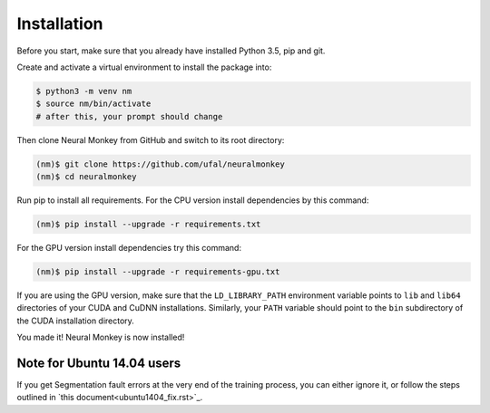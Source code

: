 .. _instalation:

============
Installation
============

Before you start, make sure that you already have installed Python 3.5, pip
and git.

Create and activate a virtual environment to install the package into:

.. code-block:: bash

   $ python3 -m venv nm
   $ source nm/bin/activate
   # after this, your prompt should change

Then clone Neural Monkey from GitHub and switch to its root directory:

.. code-block:: bash

   (nm)$ git clone https://github.com/ufal/neuralmonkey
   (nm)$ cd neuralmonkey

Run pip to install all requirements. For the CPU version install
dependencies by this command:

.. code-block:: bash

   (nm)$ pip install --upgrade -r requirements.txt

For the GPU version install dependencies try this command:

.. code-block:: bash

   (nm)$ pip install --upgrade -r requirements-gpu.txt

If you are using the GPU version, make sure that the ``LD_LIBRARY_PATH``
environment variable points to ``lib`` and ``lib64`` directories of your CUDA
and CuDNN installations. Similarly, your ``PATH`` variable should point to the
``bin`` subdirectory of the CUDA installation directory.

You made it! Neural Monkey is now installed!

Note for Ubuntu 14.04 users
***************************

If you get Segmentation fault errors at the very end of the training process,
you can either ignore it, or follow the steps outlined in `this
document<ubuntu1404_fix.rst>`_.
